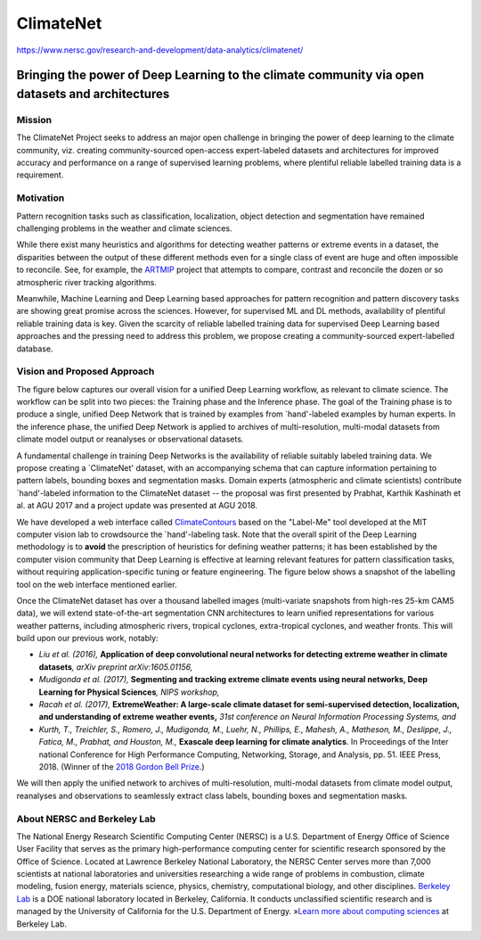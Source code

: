 ##########
ClimateNet
##########

`<https://www.nersc.gov/research-and-development/data-analytics/climatenet/>`_

************************************************************************************************
Bringing the power of Deep Learning to the climate community via open datasets and architectures
************************************************************************************************

Mission
=======

The ClimateNet Project seeks to address an major open challenge in bringing the
power of deep learning to the climate community, viz. creating
community-sourced open-access expert-labeled datasets and architectures for
improved accuracy and performance on a range of supervised learning problems,
where plentiful reliable labelled training data is a requirement.

Motivation
==========

Pattern recognition tasks such as classification, localization, object
detection and segmentation have remained challenging problems in the weather
and climate sciences.

While there exist many heuristics and algorithms for detecting weather patterns
or extreme events in a dataset, the disparities between the output of these
different methods even for a single class of event are huge and often
impossible to reconcile. See, for example, the `ARTMIP
<http://www.cgd.ucar.edu/projects/artmip/>`__ project that attempts to compare,
contrast and reconcile the dozen or so atmospheric river tracking algorithms.

Meanwhile, Machine Learning and Deep Learning based approaches for pattern
recognition and pattern discovery tasks are showing great promise across the
sciences.  However, for supervised ML and DL methods, availability of plentiful
reliable training data is key. Given the scarcity of reliable labelled training
data for supervised Deep Learning based approaches and the pressing need to
address this problem, we propose creating a community-sourced expert-labelled
database.

Vision and Proposed Approach
============================

The figure below captures our overall vision for a unified Deep Learning
workflow, as relevant to climate science. The workflow can be split into two
pieces: the Training phase and the Inference phase. The goal of the Training
phase is to produce a single, unified Deep Network that is trained by examples
from \`hand'-labeled examples by human experts. In the inference phase, the
unified Deep Network is applied to archives of multi-resolution, multi-modal
datasets from climate model output or reanalyses or observational datasets.

A fundamental challenge in training Deep Networks is the availability of
reliable suitably labeled training data. We propose creating a \`ClimateNet'
dataset, with an accompanying schema that can capture information pertaining to
pattern labels, bounding boxes and segmentation masks.  Domain experts
(atmospheric and climate scientists) contribute \`hand'-labeled information to
the ClimateNet dataset -- the proposal was first presented by Prabhat, Karthik
Kashinath et al. at AGU 2017 and a project update was presented at AGU 2018.

We have developed a web interface called `ClimateContours
<https://climatecontours-gold.nersc.gov/climatecontours_gold/tool.html>`__
based on the "Label-Me" tool developed at the MIT computer vision lab to
crowdsource the \`hand'-labeling task. Note that the overall spirit of the Deep
Learning methodology is to **avoid** the prescription of heuristics for
defining weather patterns; it has been established by the computer vision
community that Deep Learning is effective at learning relevant features for
pattern classification tasks, without requiring application-specific tuning or
feature engineering. The figure below shows a snapshot of the labelling tool on
the web interface mentioned earlier.

Once the ClimateNet dataset has over a thousand labelled images (multi-variate
snapshots from high-res 25-km CAM5 data), we will extend state-of-the-art
segmentation CNN architectures to learn unified representations for various
weather patterns, including atmospheric rivers, tropical cyclones,
extra-tropical cyclones, and weather fronts. This will build upon our previous
work, notably:

-  *Liu et al. (2016),* **Application of deep convolutional neural networks for
   detecting extreme weather in climate datasets**\ *, arXiv preprint
   arXiv:1605.01156,*
-  *Mudigonda et al. (2017),* **Segmenting and tracking extreme climate events
   using neural networks, Deep Learning for Physical Sciences**\ *, NIPS
   workshop,*
-  *Racah et al. (2017),* **ExtremeWeather: A large-scale climate dataset for
   semi-supervised detection, localization, and understanding of extreme weather
   events**\ **,** *31st conference on Neural Information Processing Systems,
   and*
-  *Kurth, T., Treichler, S., Romero, J., Mudigonda, M., Luehr, N., Phillips,
   E., Mahesh, A., Matheson, M., Deslippe, J., Fatica, M., Prabhat, and Houston,
   M.,* **Exascale deep learning for climate analytics**. In Proceedings of the
   Inter national Conference for High Performance Computing, Networking,
   Storage, and Analysis, pp. 51. IEEE Press, 2018. (Winner of the `2018 Gordon
   Bell Prize <https://awards.acm.org/bell>`__.)

We will then apply the unified network to archives of multi-resolution,
multi-modal datasets from climate model output, reanalyses and observations to
seamlessly extract class labels, bounding boxes and segmentation masks.

About NERSC and Berkeley Lab
============================

The National Energy Research Scientific Computing Center (NERSC) is a U.S.
Department of Energy Office of Science User Facility that serves as the primary
high-performance computing center for scientific research sponsored by the
Office of Science. Located at Lawrence Berkeley National Laboratory, the NERSC
Center serves more than 7,000 scientists at national laboratories and
universities researching a wide range of problems in combustion, climate
modeling, fusion energy, materials science, physics, chemistry, computational
biology, and other disciplines.  `Berkeley Lab <http://www.lbl.gov/>`__ is a
DOE national laboratory located in Berkeley, California. It conducts
unclassified scientific research and is managed by the University of California
for the U.S. Department of Energy.  »\ `Learn more about computing sciences
<http://cs.lbl.gov>`__ at Berkeley Lab. 
